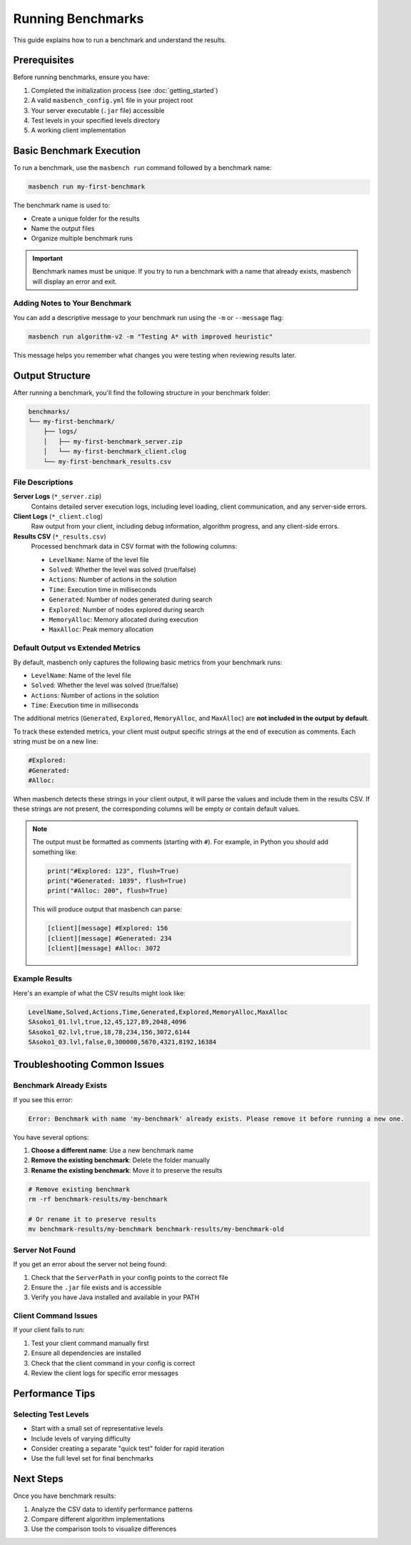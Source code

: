 Running Benchmarks
==================

This guide explains how to run a benchmark and understand the results.

Prerequisites
-------------

Before running benchmarks, ensure you have:

1. Completed the initialization process (see :doc:`getting_started`)
2. A valid ``masbench_config.yml`` file in your project root
3. Your server executable (``.jar`` file) accessible
4. Test levels in your specified levels directory
5. A working client implementation

Basic Benchmark Execution
-------------------------

To run a benchmark, use the ``masbench run`` command followed by a benchmark name:

.. code-block:: bash

   masbench run my-first-benchmark

The benchmark name is used to:

- Create a unique folder for the results
- Name the output files
- Organize multiple benchmark runs

.. important::
   Benchmark names must be unique. If you try to run a benchmark with a name that already exists, masbench will display an error and exit.

Adding Notes to Your Benchmark
~~~~~~~~~~~~~~~~~~~~~~~~~~~~~~

You can add a descriptive message to your benchmark run using the ``-m`` or ``--message`` flag:

.. code-block:: bash

   masbench run algorithm-v2 -m "Testing A* with improved heuristic"

This message helps you remember what changes you were testing when reviewing results later.

Output Structure
----------------

After running a benchmark, you'll find the following structure in your benchmark folder:

.. code-block:: text

   benchmarks/
   └── my-first-benchmark/
       ├── logs/
       │   ├── my-first-benchmark_server.zip
       │   └── my-first-benchmark_client.clog
       └── my-first-benchmark_results.csv

File Descriptions
~~~~~~~~~~~~~~~~~

**Server Logs** (``*_server.zip``)
   Contains detailed server execution logs, including level loading, client communication, and any server-side errors.

**Client Logs** (``*_client.clog``)
   Raw output from your client, including debug information, algorithm progress, and any client-side errors.

**Results CSV** (``*_results.csv``)
   Processed benchmark data in CSV format with the following columns:

   - ``LevelName``: Name of the level file
   - ``Solved``: Whether the level was solved (true/false)
   - ``Actions``: Number of actions in the solution
   - ``Time``: Execution time in milliseconds
   - ``Generated``: Number of nodes generated during search
   - ``Explored``: Number of nodes explored during search
   - ``MemoryAlloc``: Memory allocated during execution
   - ``MaxAlloc``: Peak memory allocation

Default Output vs Extended Metrics
~~~~~~~~~~~~~~~~~~~~~~~~~~~~~~~~~~

By default, masbench only captures the following basic metrics from your benchmark runs:

- ``LevelName``: Name of the level file  
- ``Solved``: Whether the level was solved (true/false)
- ``Actions``: Number of actions in the solution
- ``Time``: Execution time in milliseconds

The additional metrics (``Generated``, ``Explored``, ``MemoryAlloc``, and ``MaxAlloc``) are **not included in the output by default**. 

To track these extended metrics, your client must output specific strings at the end of execution as comments. Each string must be on a new line:

.. code-block:: text

   #Explored:
   #Generated:
   #Alloc:

When masbench detects these strings in your client output, it will parse the values and include them in the results CSV. If these strings are not present, the corresponding columns will be empty or contain default values.

.. note::
   The output must be formatted as comments (starting with ``#``). For example, in Python you should add something like:
   
   .. code-block:: python
   
      print("#Explored: 123", flush=True)
      print("#Generated: 1039", flush=True)
      print("#Alloc: 200", flush=True)
   
   This will produce output that masbench can parse:
   
   .. code-block:: text
   
      [client][message] #Explored: 156
      [client][message] #Generated: 234
      [client][message] #Alloc: 3072

Example Results
~~~~~~~~~~~~~~~

Here's an example of what the CSV results might look like:

.. code-block:: text

   LevelName,Solved,Actions,Time,Generated,Explored,MemoryAlloc,MaxAlloc
   SAsoko1_01.lvl,true,12,45,127,89,2048,4096
   SAsoko1_02.lvl,true,18,78,234,156,3072,6144
   SAsoko1_03.lvl,false,0,300000,5670,4321,8192,16384

Troubleshooting Common Issues
-----------------------------

Benchmark Already Exists
~~~~~~~~~~~~~~~~~~~~~~~~

If you see this error:

.. code-block:: text

   Error: Benchmark with name 'my-benchmark' already exists. Please remove it before running a new one.

You have several options:

1. **Choose a different name**: Use a new benchmark name
2. **Remove the existing benchmark**: Delete the folder manually
3. **Rename the existing benchmark**: Move it to preserve the results

.. code-block:: bash

   # Remove existing benchmark
   rm -rf benchmark-results/my-benchmark
   
   # Or rename it to preserve results
   mv benchmark-results/my-benchmark benchmark-results/my-benchmark-old

Server Not Found
~~~~~~~~~~~~~~~~

If you get an error about the server not being found:

1. Check that the ``ServerPath`` in your config points to the correct file
2. Ensure the ``.jar`` file exists and is accessible
3. Verify you have Java installed and available in your PATH

Client Command Issues
~~~~~~~~~~~~~~~~~~~~

If your client fails to run:

1. Test your client command manually first
2. Ensure all dependencies are installed
3. Check that the client command in your config is correct
4. Review the client logs for specific error messages

Performance Tips
----------------

Selecting Test Levels
~~~~~~~~~~~~~~~~~~~~~

- Start with a small set of representative levels
- Include levels of varying difficulty
- Consider creating a separate "quick test" folder for rapid iteration
- Use the full level set for final benchmarks

Next Steps
----------

Once you have benchmark results:

1. Analyze the CSV data to identify performance patterns
2. Compare different algorithm implementations
3. Use the comparison tools to visualize differences

.. seealso::
   - For comparing benchmark results, see the :doc:`comparison` guide
   - For initial setup, see the :doc:`getting_started` guide
